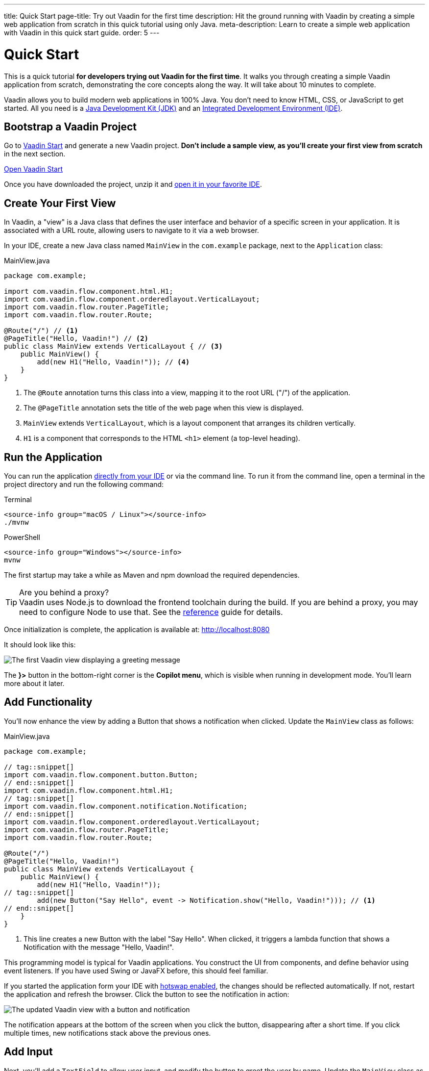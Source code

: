 ---
title: Quick Start
page-title: Try out Vaadin for the first time
description: Hit the ground running with Vaadin by creating a simple web application from scratch in this quick tutorial using only Java.
meta-description: Learn to create a simple web application with Vaadin in this quick start guide.
order: 5
---


= Quick Start

This is a quick tutorial *for developers trying out Vaadin for the first time*. It walks you through creating a simple Vaadin application from scratch, demonstrating the core concepts along the way. It will take about 10 minutes to complete.

Vaadin allows you to build modern web applications in 100% Java. You don't need to know HTML, CSS, or JavaScript to get started. All you need is a <<../dev-environment/install-java#,Java Development Kit (JDK)>> and an <<../dev-environment/install-ide#,Integrated Development Environment (IDE)>>.


== Bootstrap a Vaadin Project

Go to link:https://start.vaadin.com/[Vaadin Start] and generate a new Vaadin project. *Don't include a sample view, as you'll create your first view from scratch* in the next section.

link:https://start.vaadin.com/[Open Vaadin Start, role="button primary water"]   

Once you have downloaded the project, unzip it and <<../dev-environment/import#,open it in your favorite IDE>>.


== Create Your First View

In Vaadin, a "view" is a Java class that defines the user interface and behavior of a specific screen in your application. It is associated with a URL route, allowing users to navigate to it via a web browser.

In your IDE, create a new Java class named `MainView` in the `com.example` package, next to the `Application` class:

.MainView.java
[source,java]
----
package com.example;

import com.vaadin.flow.component.html.H1;
import com.vaadin.flow.component.orderedlayout.VerticalLayout;
import com.vaadin.flow.router.PageTitle;
import com.vaadin.flow.router.Route;

@Route("/") // <1>
@PageTitle("Hello, Vaadin!") // <2>
public class MainView extends VerticalLayout { // <3>
    public MainView() {
        add(new H1("Hello, Vaadin!")); // <4>
    }
}
----
<1> The `@Route` annotation turns this class into a view, mapping it to the root URL ("/") of the application.
<2> The `@PageTitle` annotation sets the title of the web page when this view is displayed.
<3> `MainView` extends `VerticalLayout`, which is a layout component that arranges its children vertically.
<4> `H1` is a component that corresponds to the HTML `<h1>` element (a top-level heading).


== Run the Application

You can run the application <<../dev-environment/run#,directly from your IDE>> or via the command line. To run it from the command line, open a terminal in the project directory and run the following command:

[.example]
--
.Terminal
[source,terminal,subs="+attributes"]
----
<source-info group="macOS / Linux"></source-info>
./mvnw
----

.PowerShell
[source,terminal,subs="+attributes"]
----
<source-info group="Windows"></source-info>
mvnw
----
--

The first startup may take a while as Maven and npm download the required dependencies.

.Are you behind a proxy?
[TIP]
Vaadin uses Node.js to download the frontend toolchain during the build. If you are behind a proxy, you may need to configure Node to use that. See the <<{articles}/flow/configuration/development-mode/node-js#proxy-settings-for-downloading-frontend-toolchain,reference>> guide for details.

Once initialization is complete, the application is available at: http://localhost:8080 

It should look like this:

image::images/first-view.png[The first Vaadin view displaying a greeting message]

The [guilabel]*}>* button in the bottom-right corner is the *Copilot menu*, which is visible when running in development mode. You'll learn more about it later.


== Add Functionality

You'll now enhance the view by adding a Button that shows a notification when clicked. Update the `MainView` class as follows:

.MainView.java
[source,java]
----
package com.example;

// tag::snippet[]
import com.vaadin.flow.component.button.Button;
// end::snippet[]
import com.vaadin.flow.component.html.H1;
// tag::snippet[]
import com.vaadin.flow.component.notification.Notification;
// end::snippet[]
import com.vaadin.flow.component.orderedlayout.VerticalLayout;
import com.vaadin.flow.router.PageTitle;
import com.vaadin.flow.router.Route;

@Route("/")
@PageTitle("Hello, Vaadin!")
public class MainView extends VerticalLayout {
    public MainView() {
        add(new H1("Hello, Vaadin!"));
// tag::snippet[]
        add(new Button("Say Hello", event -> Notification.show("Hello, Vaadin!"))); // <1>
// end::snippet[]
    }
}
----
<1> This line creates a new Button with the label "Say Hello". When clicked, it triggers a lambda function that shows a Notification with the message "Hello, Vaadin!".

This programming model is typical for Vaadin applications. You construct the UI from components, and define behavior using event listeners. If you have used Swing or JavaFX before, this should feel familiar.

If you started the application form your IDE with <<../dev-environment/run#,hotswap enabled>>, the changes should be reflected automatically. If not, restart the application and refresh the browser. Click the button to see the notification in action:

image::images/second-view.png[The updated Vaadin view with a button and notification]

The notification appears at the bottom of the screen when you click the button, disappearing after a short time. If you click multiple times, new notifications stack above the previous ones.


== Add Input

Next, you'll add a `TextField` to allow user input, and modify the button to greet the user by name. Update the `MainView` class as follows:

.MainView.java
[source,java]
----
package com.example;

import com.vaadin.flow.component.button.Button;
import com.vaadin.flow.component.html.H1;
import com.vaadin.flow.component.notification.Notification;
import com.vaadin.flow.component.orderedlayout.VerticalLayout;
// tag::snippet[]
import com.vaadin.flow.component.textfield.TextField;
// end::snippet[]
import com.vaadin.flow.router.PageTitle;
import com.vaadin.flow.router.Route;

@Route
@PageTitle("Hello, Vaadin!")
public class MainView extends VerticalLayout {
    public MainView() {
        add(new H1("Hello, Vaadin!"));
// tag::snippet[]
        var nameField = new TextField("What is your name?"); // <1>
        add(nameField);
// end::snippet[]
        add(new Button("Say Hello", event -> 
// tag::snippet[]
            Notification.show("Hello, %s!".formatted(nameField.getValue())) // <2>
// end::snippet[]
        ));
    }
}
----
<1> Creates a `TextField` component with a label prompting the user for their name.
<2> Displays a notification with a personalized greeting message.

Now the browser view should look like this:

image::images/third-view.png[The Vaadin view with an input field and personalized greeting]

Enter your name in the text field and click the button. The notification will greet you using the name you provided.

.What about input sanitization and escaping?
[IMPORTANT]
Vaadin takes care of input sanitization and escaping to prevent security vulnerabilities like script injection. Try to enter HTML or JavaScript code in the text field and observe that it is treated as plain text in the notification.


== Call a Java Library

A Vaadin application is a regular Java application. Because the user interface runs on the server side, you can call any Java library directly from your UI code. You'll now try this by adding a QR code to your application using the popular `zxing` library.

Start by adding the following dependency to your `pom.xml` file inside the `<dependencies>` section:

[source,xml]
----
<dependency>
    <groupId>com.google.zxing</groupId>
    <artifactId>javase</artifactId>
    <version>3.5.3</version>
</dependency>
----

Import the dependency by refreshing your Maven project in the IDE. Next, add a new button to the `MainView` class that generates and displays a QR code for the entered name:

.MainView.java
[source,java]
----
package com.example;

// tag::snippet[]
import com.google.zxing.BarcodeFormat;
import com.google.zxing.WriterException;
import com.google.zxing.client.j2se.MatrixToImageWriter;
import com.google.zxing.qrcode.QRCodeWriter;
// end::snippet[]
import com.vaadin.flow.component.button.Button;
import com.vaadin.flow.component.html.H1;
// tag::snippet[]
import com.vaadin.flow.component.html.Image;
// end::snippet[]
import com.vaadin.flow.component.notification.Notification;
import com.vaadin.flow.component.orderedlayout.VerticalLayout;
import com.vaadin.flow.component.textfield.TextField;
import com.vaadin.flow.router.PageTitle;
import com.vaadin.flow.router.Route;
// tag::snippet[]
import com.vaadin.flow.server.streams.DownloadHandler;
// end::snippet[]

@Route
@PageTitle("Hello, Vaadin!")
public class MainView extends VerticalLayout {
    public MainView() {
        add(new H1("Hello, Vaadin!"));
        var nameField = new TextField("What is your name?");
        add(nameField);
        add(new Button("Say Hello", event -> 
            Notification.show("Hello, %s!".formatted(nameField.getValue())) // <2>
        ));
// tag::snippet[]
        var qrImage = new Image();
        add(new Button("Generate QR Code", event -> 
            qrImage.setSrc(generateQrCode(nameField.getValue())) // <1>
        ));
        add(qrImage);
// end::snippet[]
    }

// tag::snippet[]
    private DownloadHandler generateQrCode(String text) {
        try {
            var qrWriter = new QRCodeWriter();
            var bitMatrix = qrWriter.encode(text, BarcodeFormat.QR_CODE, 300, 300);
            return downloadEvent -> {
                downloadEvent.setContentType("image/png");
                try (var out = downloadEvent.getOutputStream()) {
                    MatrixToImageWriter.writeToStream(bitMatrix, "PNG", out); // <2>
                }
            };
        } catch (WriterException e) {
            throw new RuntimeException(e);
        }
    }
// end::snippet[]
}
----
<1> The image source can be either a URL or a `DownloadHandler`. Vaadin serves server-generated content using the `DownloadHandler` interface.
<2> The QR code is generated and written to the output stream as a PNG image.

Because you have added new dependencies to the project, you have to restart the application for the changes to take effect. After restarting, enter a name and click the [guibutton]*Generate QR Code* button. A QR code representing the entered name will be displayed below the button:

image::images/fourth-view.png[The Vaadin view with a button to generate a QR code]

Having access to the entire Java ecosystem allows you to leverage existing libraries and tools in your Vaadin applications, making development faster and easier.


== Make a Production Build

Up to this point, you have been running the application in development mode, which is optimized for fast feedback during development. Before deploying your application to production, you should create a production build that is optimized for performance.

Execute the Maven `package` goal to create a production build. You can do it from the command line like this:

[.example]
--
.Terminal
[source,bash,subs="+attributes"]
----
<source-info group="macOS / Linux"></source-info>
./mvnw clean package
----

.PowerShell
[source,powershell,subs="+attributes"]
----
<source-info group="Windows"></source-info>
mvnw clean package
----
--

After the build completes, check the `target` directory in your project. You should find a JAR file named `app-1.0-SNAPSHOT.jar` (assuming your project is named `app`).
You can run the production build using the following command:

.Terminal/PowerShell
[source,terminal]
----
java -jar app-1.0-SNAPSHOT.jar
----

Open your browser and navigate to http://localhost:8080 to see your application running in production mode. You'll notice that the [guilabel]*}>*  button is no longer visible.


== Next Steps

You have now created a simple Vaadin application from scratch, learning some core concepts along the way. Here are some suggested next steps to continue your Vaadin journey:

* TODO More tutorials
